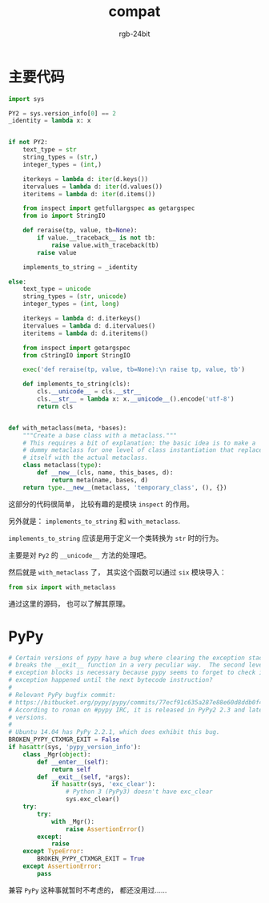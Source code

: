 #+TITLE:      compat
#+AUTHOR:     rgb-24bit
#+EMAIL:      rgb-24bit@foxmail.com

* Table of Contents                                       :TOC_4_gh:noexport:
- [[#主要代码][主要代码]]
- [[#pypy][PyPy]]

* 主要代码
  #+BEGIN_SRC python
    import sys

    PY2 = sys.version_info[0] == 2
    _identity = lambda x: x


    if not PY2:
        text_type = str
        string_types = (str,)
        integer_types = (int,)

        iterkeys = lambda d: iter(d.keys())
        itervalues = lambda d: iter(d.values())
        iteritems = lambda d: iter(d.items())

        from inspect import getfullargspec as getargspec
        from io import StringIO

        def reraise(tp, value, tb=None):
            if value.__traceback__ is not tb:
                raise value.with_traceback(tb)
            raise value

        implements_to_string = _identity

    else:
        text_type = unicode
        string_types = (str, unicode)
        integer_types = (int, long)

        iterkeys = lambda d: d.iterkeys()
        itervalues = lambda d: d.itervalues()
        iteritems = lambda d: d.iteritems()

        from inspect import getargspec
        from cStringIO import StringIO

        exec('def reraise(tp, value, tb=None):\n raise tp, value, tb')

        def implements_to_string(cls):
            cls.__unicode__ = cls.__str__
            cls.__str__ = lambda x: x.__unicode__().encode('utf-8')
            return cls


    def with_metaclass(meta, *bases):
        """Create a base class with a metaclass."""
        # This requires a bit of explanation: the basic idea is to make a
        # dummy metaclass for one level of class instantiation that replaces
        # itself with the actual metaclass.
        class metaclass(type):
            def __new__(cls, name, this_bases, d):
                return meta(name, bases, d)
        return type.__new__(metaclass, 'temporary_class', (), {})
  #+END_SRC

  这部分的代码很简单， 比较有趣的是模块 ~inspect~ 的作用。

  另外就是： ~implements_to_string~ 和 ~with_metaclass~.

  ~implements_to_string~ 应该是用于定义一个类转换为 ~str~ 时的行为。

  主要是对 ~Py2~ 的 ~__unicode__~ 方法的处理吧。

  然后就是 ~with_metaclass~ 了， 其实这个函数可以通过 ~six~ 模块导入：
  #+BEGIN_SRC python
    from six import with_metaclass
  #+END_SRC

  通过这里的源码， 也可以了解其原理。

* PyPy
  #+BEGIN_SRC python
    # Certain versions of pypy have a bug where clearing the exception stack
    # breaks the __exit__ function in a very peculiar way.  The second level of
    # exception blocks is necessary because pypy seems to forget to check if an
    # exception happened until the next bytecode instruction?
    #
    # Relevant PyPy bugfix commit:
    # https://bitbucket.org/pypy/pypy/commits/77ecf91c635a287e88e60d8ddb0f4e9df4003301
    # According to ronan on #pypy IRC, it is released in PyPy2 2.3 and later
    # versions.
    #
    # Ubuntu 14.04 has PyPy 2.2.1, which does exhibit this bug.
    BROKEN_PYPY_CTXMGR_EXIT = False
    if hasattr(sys, 'pypy_version_info'):
        class _Mgr(object):
            def __enter__(self):
                return self
            def __exit__(self, *args):
                if hasattr(sys, 'exc_clear'):
                    # Python 3 (PyPy3) doesn't have exc_clear
                    sys.exc_clear()
        try:
            try:
                with _Mgr():
                    raise AssertionError()
            except:
                raise
        except TypeError:
            BROKEN_PYPY_CTXMGR_EXIT = True
        except AssertionError:
            pass
  #+END_SRC
  
  兼容 ~PyPy~ 这种事就暂时不考虑的， 都还没用过......

